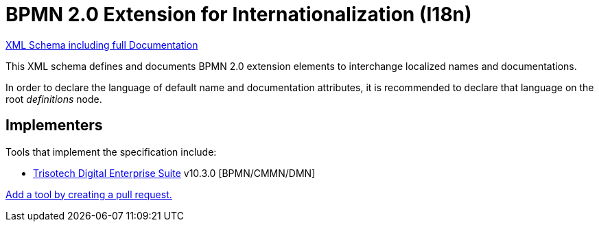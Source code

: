 BPMN 2.0 Extension for Internationalization (I18n)
==================================================

link:bpmn-i18n.xsd[XML Schema including full Documentation]

This XML schema defines and documents BPMN 2.0 extension elements
to interchange localized names and documentations.

In order to declare the language of default name and documentation attributes, it is recommended to declare that language on the root 'definitions' node.

Implementers
------------

Tools that implement the specification include:

- link:https://www.trisotech.com/digital-enterprise-suite/[Trisotech Digital Enterprise Suite] v10.3.0 [BPMN/CMMN/DMN]

link:https://github.com/bpmn-miwg/bpmn-i18n/edit/master/README.adoc[Add a tool by creating a pull request.]
